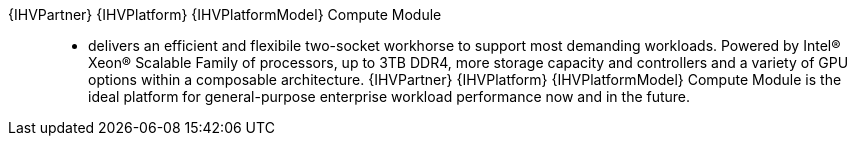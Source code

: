 
{IHVPartner} {IHVPlatform} {IHVPlatformModel} Compute Module::
* delivers an efficient and flexibile two-socket workhorse to support most demanding workloads. Powered by Intel® Xeon® Scalable Family of processors, up to 3TB DDR4, more storage capacity and controllers and a variety of GPU options within a composable architecture. {IHVPartner} {IHVPlatform} {IHVPlatformModel} Compute Module is the ideal platform for general-purpose enterprise workload performance now and in the future.

